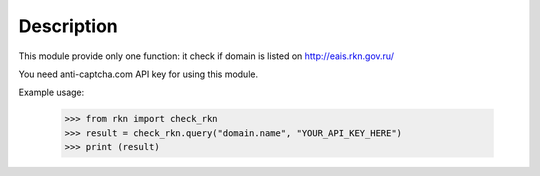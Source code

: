 Description
-----------

This module provide only one function: it check if domain is listed on http://eais.rkn.gov.ru/

You need anti-captcha.com API key for using this module.

Example usage:

    >>> from rkn import check_rkn
    >>> result = check_rkn.query("domain.name", "YOUR_API_KEY_HERE")
    >>> print (result)

